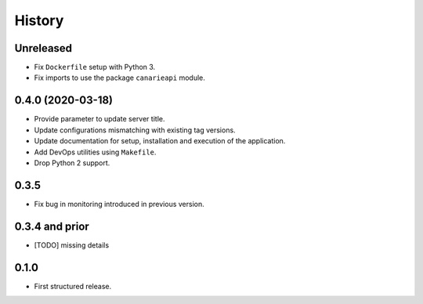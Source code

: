 .. :changelog:

History
=======

Unreleased
---------------------

* Fix ``Dockerfile`` setup with Python 3.
* Fix imports to use the package ``canarieapi`` module.

0.4.0 (2020-03-18)
---------------------

* Provide parameter to update server title.
* Update configurations mismatching with existing tag versions.
* Update documentation for setup, installation and execution of the application.
* Add DevOps utilities using ``Makefile``.
* Drop Python 2 support.

0.3.5
---------------------

* Fix bug in monitoring introduced in previous version.

0.3.4 and prior
---------------------

* [TODO] missing details


0.1.0
---------------------

* First structured release.
